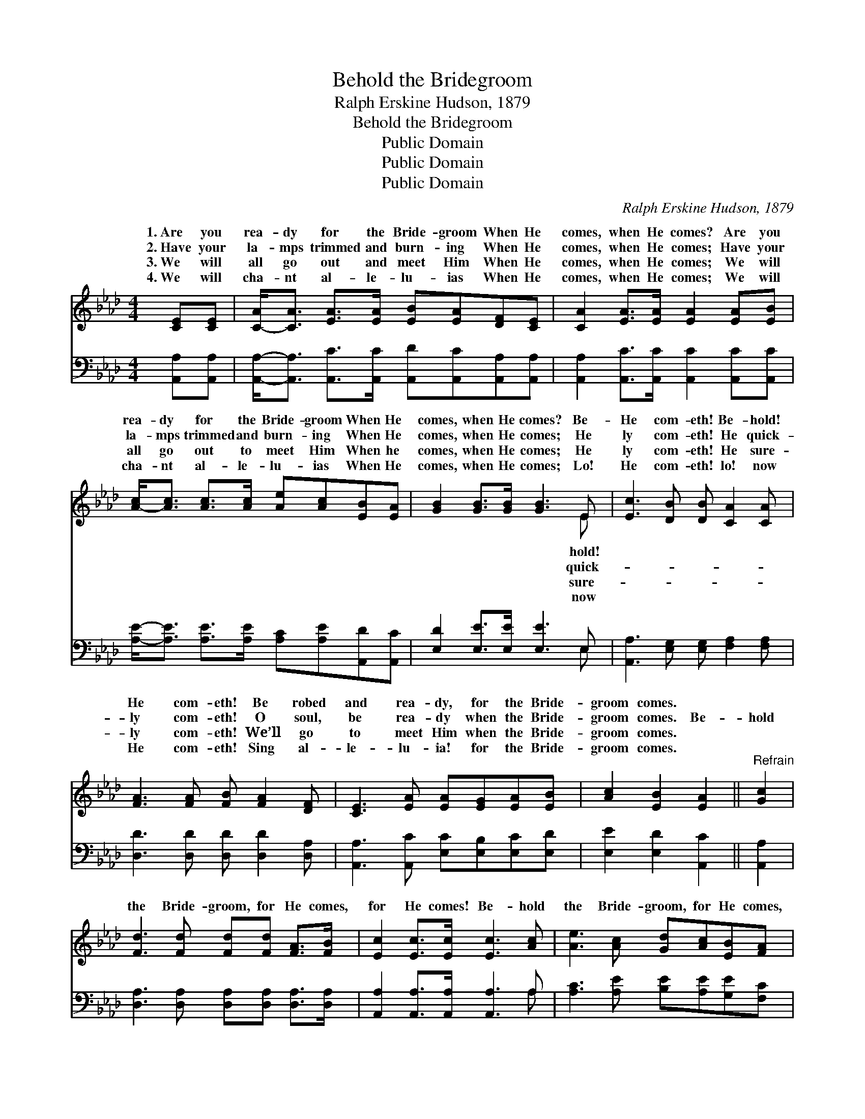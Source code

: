 X:1
T:Behold the Bridegroom
T:Ralph Erskine Hudson, 1879
T:Behold the Bridegroom
T:Public Domain
T:Public Domain
T:Public Domain
C:Ralph Erskine Hudson, 1879
Z:Public Domain
%%score ( 1 2 ) ( 3 4 )
L:1/8
M:4/4
K:Ab
V:1 treble 
V:2 treble 
V:3 bass 
V:4 bass 
V:1
 [CE][CE] | [C-A]<[CA] [EA]>[EA] [EB][EA][DF][CE] | [CA]2 [EA]>[EA] [EA]2 [EA][EB] | %3
w: 1.~Are you|rea- dy for the Bride- groom When He|comes, when He comes? Are you|
w: 2.~Have your|la- mps trimmed and burn- ing When He|comes, when He comes; Have your|
w: 3.~We will|all go out and meet Him When He|comes, when He comes; We will|
w: 4.~We will|cha- nt al- le- lu- ias When He|comes, when He comes; We will|
 [A-c]<[Ac] [Ac]>[Ac] [Ae][Ac][EB][EA] | [GB]2 [GB]>[GB] [GB]3 E | [Ec]3 [DB] [DB] [CA]2 [CA] | %6
w: rea- dy for the Bride- groom When He|comes, when He comes? Be-|He com- eth! Be- hold!|
w: la- mps trimmed and burn- ing When He|comes, when He comes; He|ly com- eth! He quick-|
w: all go out to meet Him When he|comes, when He comes; He|ly com- eth! He sure-|
w: cha- nt al- le- lu- ias When He|comes, when He comes; Lo!|He com- eth! lo! now|
 [FA]3 [FA] [FB] [FA]2 [DF] | [CE]3 [EA] [EA][EG][EA][EB] | [Ac]2 [EB]2 [EA]2 ||"^Refrain" [Gc]2 | %10
w: He com- eth! Be robed|and rea- dy, for the Bride-|groom comes. *||
w: ly com- eth! O soul,|be rea- dy when the Bride-|groom comes. Be-|hold|
w: ly com- eth! We’ll go|to meet Him when the Bride-|groom comes. *||
w: He com- eth! Sing al-|le- lu- ia! for the Bride-|groom comes. *||
 [Fd]3 [Fd] [Fd][Fd] [FA]>[FB] | [Ec]2 [Ec]>[Ec] [Ec]3 [Ac] | [Ae]3 [Ac] [Gd][Ac][EB][FA] | %13
w: |||
w: the Bride- groom, for He comes,|for He comes! Be- hold|the Bride- groom, for He comes,|
w: |||
w: |||
 [GB]2 [AB]>[AB] [GB]3 E | [Ec]3 [DB] [DB] [CA]2 [CA] | [EG]3 [FA] [FB] [FA]2 [DF] | %16
w: |||
w: for He comes! Be- hold!|com- eth! be- hold! He|com- eth! Be robed and|
w: |||
w: |||
 [CE]3 [EA] [EA][EG][EA][EB] | [Ac]2 [EB]2 [EA]2 |] %18
w: ||
w: rea- dy, for the Bride- groom|comes. * *|
w: ||
w: ||
V:2
 x2 | x8 | x8 | x8 | x7 E | x8 | x8 | x8 | x6 || x2 | x8 | x8 | x8 | x7 E | x8 | x8 | x8 | x6 |] %18
w: ||||hold!||||||||||||||
w: ||||quick-|||||||||He|||||
w: ||||sure-||||||||||||||
w: ||||now||||||||||||||
V:3
 [A,,A,][A,,A,] | [A,,A,]-<[A,,A,] [A,,C]>[A,,C] [A,,D][A,,C][A,,A,][A,,A,] | %2
 [A,,A,]2 [A,,C]>[A,,C] [A,,C]2 [A,,C][A,,C] | [A,E]-<[A,E] [A,E]>[A,E] [A,C][A,E][A,,D][A,,C] | %4
 [E,D]2 [E,E]>[E,E] [E,E]3 E, | [A,,A,]3 [E,G,] [E,G,] [F,A,]2 [F,A,] | %6
 [D,D]3 [D,D] [D,D] [D,D]2 [D,A,] | [A,,A,]3 [A,,C] [E,C][E,B,][E,C][E,D] | %8
 [E,E]2 [E,D]2 [A,,C]2 || [A,,A,]2 | [D,A,]3 [D,A,] [D,A,][D,A,] [D,A,]>[D,A,] | %11
 [A,,A,]2 [A,,A,]>[A,,A,] [A,,A,]3 A, | [A,C]3 [A,E] [B,E][A,E][G,E][F,C] | %13
 [E,E]2 [F,D]>[F,D] [E,E]3 E, | [A,,A,]3 [E,G,] [E,G,] [F,A,]2 [F,A,] | %15
 [D,D]3 [D,D] [D,D] [D,D]2 [D,A,] | [A,,A,]3 [A,,C] [E,C][E,B,][E,C][E,D] | %17
 [E,E]2 [E,D]2 [A,,C]2 |] %18
V:4
 x2 | x8 | x8 | x8 | x7 E, | x8 | x8 | x8 | x6 || x2 | x8 | x7 A, | x8 | x7 E, | x8 | x8 | x8 | %17
 x6 |] %18

